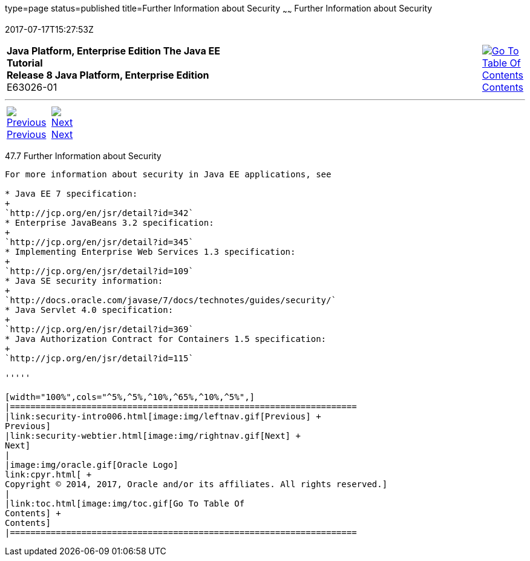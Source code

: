 type=page
status=published
title=Further Information about Security
~~~~~~
Further Information about Security
==================================
2017-07-17T15:27:53Z

[[top]]

[width="100%",cols="50%,45%,^5%",]
|=======================================================================
|*Java Platform, Enterprise Edition The Java EE Tutorial* +
*Release 8 Java Platform, Enterprise Edition* +
E63026-01
|
|link:toc.html[image:img/toc.gif[Go To Table Of
Contents] +
Contents]
|=======================================================================

'''''

[cols="^5%,^5%,90%",]
|=======================================================================
|link:security-intro006.html[image:img/leftnav.gif[Previous] +
Previous] 
|link:security-webtier.html[image:img/rightnav.gif[Next] +
Next] | 
|=======================================================================


[[BNBYJ]]

[[further-information-about-security]]
47.7 Further Information about Security
---------------------------------------

For more information about security in Java EE applications, see

* Java EE 7 specification:
+
`http://jcp.org/en/jsr/detail?id=342`
* Enterprise JavaBeans 3.2 specification:
+
`http://jcp.org/en/jsr/detail?id=345`
* Implementing Enterprise Web Services 1.3 specification:
+
`http://jcp.org/en/jsr/detail?id=109`
* Java SE security information:
+
`http://docs.oracle.com/javase/7/docs/technotes/guides/security/`
* Java Servlet 4.0 specification:
+
`http://jcp.org/en/jsr/detail?id=369`
* Java Authorization Contract for Containers 1.5 specification:
+
`http://jcp.org/en/jsr/detail?id=115`

'''''

[width="100%",cols="^5%,^5%,^10%,^65%,^10%,^5%",]
|====================================================================
|link:security-intro006.html[image:img/leftnav.gif[Previous] +
Previous] 
|link:security-webtier.html[image:img/rightnav.gif[Next] +
Next]
|
|image:img/oracle.gif[Oracle Logo]
link:cpyr.html[ +
Copyright © 2014, 2017, Oracle and/or its affiliates. All rights reserved.]
|
|link:toc.html[image:img/toc.gif[Go To Table Of
Contents] +
Contents]
|====================================================================
